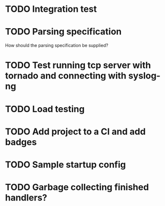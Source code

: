 * TODO Integration test

* TODO Parsing specification
  How should the parsing specification be supplied?

* TODO Test running tcp server with tornado and connecting with syslog-ng

* TODO Load testing

* TODO Add project to a CI and add badges

* TODO Sample startup config

* TODO Garbage collecting finished handlers?
